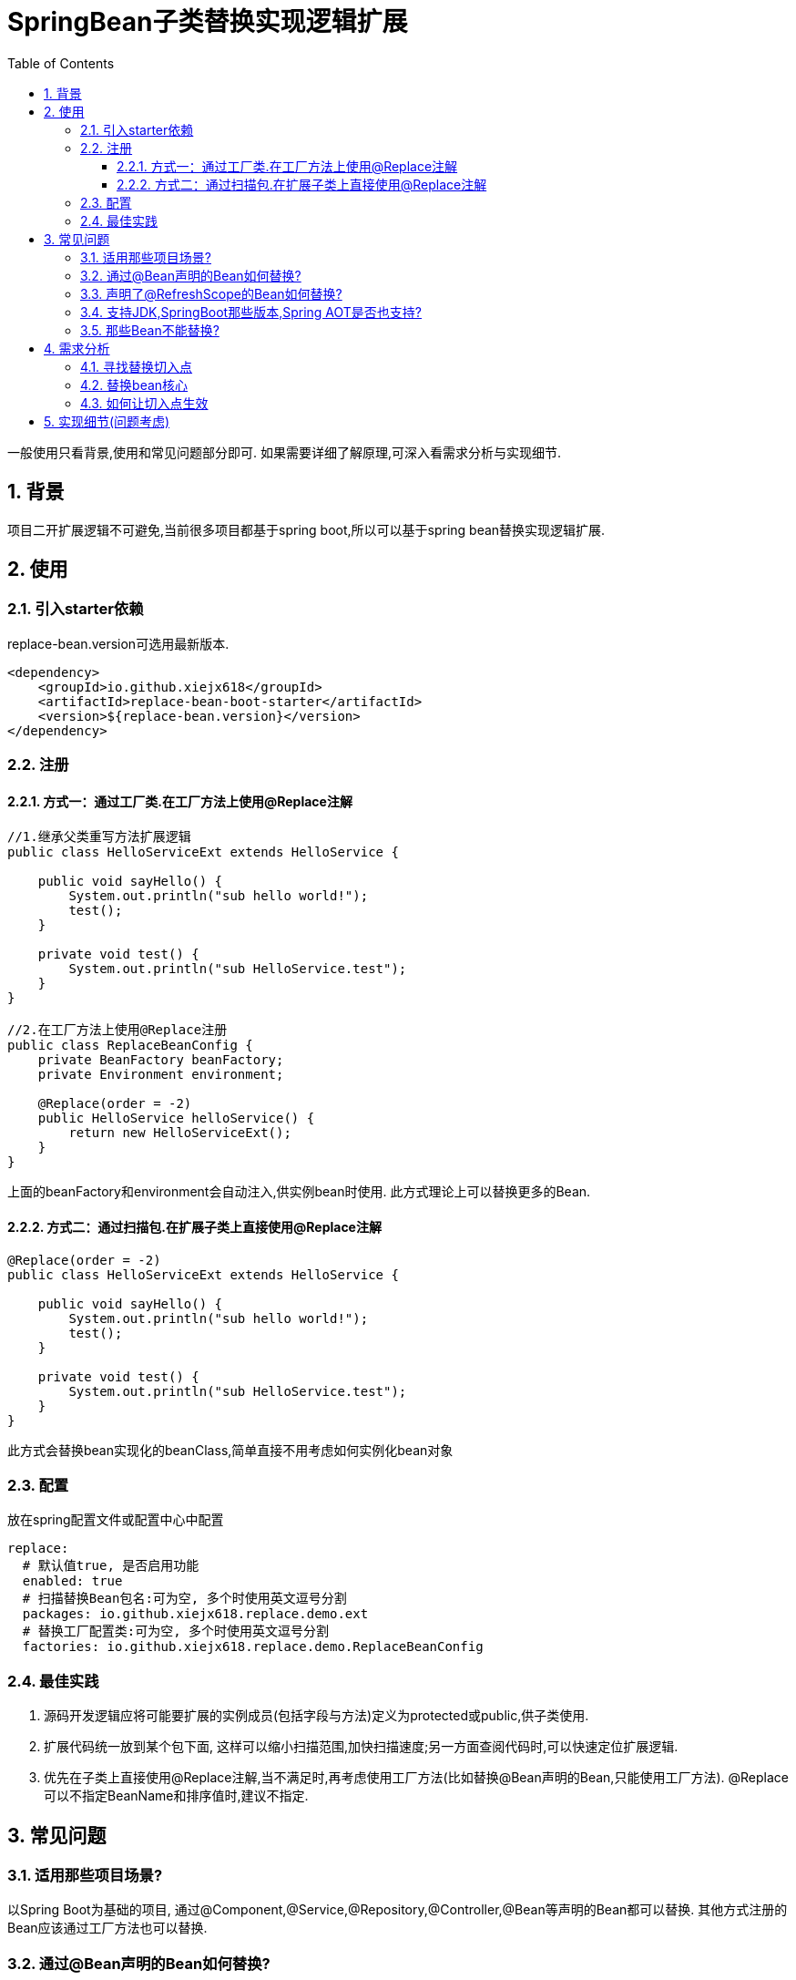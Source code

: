 = SpringBean子类替换实现逻辑扩展
:lang: zh_CN
:toc:
:toclevels: 5
:sectnums:
:sectnumlevels: 5

一般使用只看背景,使用和常见问题部分即可. 如果需要详细了解原理,可深入看需求分析与实现细节.

== 背景
项目二开扩展逻辑不可避免,当前很多项目都基于spring boot,所以可以基于spring bean替换实现逻辑扩展.

== 使用
=== 引入starter依赖
replace-bean.version可选用最新版本.
[source,xml]
----
<dependency>
    <groupId>io.github.xiejx618</groupId>
    <artifactId>replace-bean-boot-starter</artifactId>
    <version>${replace-bean.version}</version>
</dependency>
----

=== 注册
==== 方式一：通过工厂类.在工厂方法上使用@Replace注解
[source,java]
----
//1.继承父类重写方法扩展逻辑
public class HelloServiceExt extends HelloService {

    public void sayHello() {
        System.out.println("sub hello world!");
        test();
    }

    private void test() {
        System.out.println("sub HelloService.test");
    }
}

//2.在工厂方法上使用@Replace注册
public class ReplaceBeanConfig {
    private BeanFactory beanFactory;
    private Environment environment;

    @Replace(order = -2)
    public HelloService helloService() {
        return new HelloServiceExt();
    }
}
----
上面的beanFactory和environment会自动注入,供实例bean时使用. 此方式理论上可以替换更多的Bean.

==== 方式二：通过扫描包.在扩展子类上直接使用@Replace注解
[source,java]
----
@Replace(order = -2)
public class HelloServiceExt extends HelloService {

    public void sayHello() {
        System.out.println("sub hello world!");
        test();
    }

    private void test() {
        System.out.println("sub HelloService.test");
    }
}
----
此方式会替换bean实现化的beanClass,简单直接不用考虑如何实例化bean对象

=== 配置
放在spring配置文件或配置中心中配置
[source,yaml]
----
replace:
  # 默认值true, 是否启用功能
  enabled: true
  # 扫描替换Bean包名:可为空, 多个时使用英文逗号分割
  packages: io.github.xiejx618.replace.demo.ext
  # 替换工厂配置类:可为空, 多个时使用英文逗号分割
  factories: io.github.xiejx618.replace.demo.ReplaceBeanConfig
----


=== 最佳实践
. 源码开发逻辑应将可能要扩展的实例成员(包括字段与方法)定义为protected或public,供子类使用.
. 扩展代码统一放到某个包下面, 这样可以缩小扫描范围,加快扫描速度;另一方面查阅代码时,可以快速定位扩展逻辑.
. 优先在子类上直接使用@Replace注解,当不满足时,再考虑使用工厂方法(比如替换@Bean声明的Bean,只能使用工厂方法). @Replace可以不指定BeanName和排序值时,建议不指定.

== 常见问题
=== 适用那些项目场景?
以Spring Boot为基础的项目, 通过@Component,@Service,@Repository,@Controller,@Bean等声明的Bean都可以替换. 其他方式注册的Bean应该通过工厂方法也可以替换.

=== 通过@Bean声明的Bean如何替换?
此类Bean实例时不是通过bean定义的beanClass实例化,而是通过bean工厂方法实例化,工厂实例化方式优先于beanClass实例化,即使替换了beanClass也无法替换bean逻辑. 所以此类Bean可以通过工厂方法实现替换,即是上面的方式一.

=== 声明了@RefreshScope的Bean如何替换?
这类bean会使用原beanName注册一个代理bean,同时也会注册一个"scopedTarget.+原beanName"的目标bean.在调用代理bean的时候,最终会调用目标bean,所以替换目标bean就可以. 注册到此组件的beanName还是应使用原beanName,组件会去掉"scopedTarget."获取替换信息.

=== 支持JDK,SpringBoot那些版本,Spring AOT是否也支持?
JDK1.8和JDK17已验证可行; SpringBoot2.5.15,SpringBoot2.7.17,SpringBoot3.1.5已验证可行; Spring AOT也验证可行; 没验证的版本理论上也可行.

=== 那些Bean不能替换?
. Bean定义
. Bean定义的synthetic为true时(即合成Bean,一般为Spring在运行时生成的部分内部或代理Bean), 造成底层组件无法回调,进而替换无法生效.例如上述的@RefreshScope生成的代理Bean.


== 需求分析
需求分析和实现细节为选看内容,有几点需要考虑:a.从spring容器(无论是按名称还是按类型)获取当前Bean必须为替换后的Bean; b.如果某个Bean依赖之前的Bean,那之前的Bean也必须为替换后的Bean; c.无论单例或多例Bean,都应为替换后的Bean; d.一个Bean可以被多次替换;

=== 寻找替换切入点
针对某个bean的生命周期主要如下:

image::doc/image/replace.svg[]
应用上下文主要过程如下：
----
// 1.刷新上下文环境
prepareRefresh();
// 2.初始化 beanFactory，对配置文件进行解读
ConfigurableListableBeanFactory beanFactory = obtainFreshBeanFactory();
// 3.对 beanFactory 进行功能扩展
prepareBeanFactory(beanFactory);
// 4.专门留给子类作扩展用，这是一个空的方法
postProcessBeanFactory(beanFactory);
// 5.注册并执行 BeanFactoryPostProcessor 后置处理器
invokeBeanFactoryPostProcessors(beanFactory);
// 6.注册 BeanPostProcessor 后置处理器，在 getBean() 创建 bean 时调用
registerBeanPostProcessors(beanFactory);
// 7.初始化 Message 源，即不同语言消息体，国际化处理
initMessageSource();
// 8.注册多播器，事件监听器的管理者
initApplicationEventMulticaster();
// 9.专门留给子类初始化其它 bean 用，这是一个空的方法
onRefresh();
// 10.注册监听器
registerListeners();
// 11.初始化剩余的 bean (部分在 invokeBeanFactoryPostProcessors 已经初始化)
finishBeanFactoryInitialization(beanFactory);
// 12.完成刷新，通知生命周期处理器 LifecycleProcessor 刷新过程，同时发布 ContextRefreshedEvent 通知别人
finishRefresh();
----
. 单例Bean实例初始化一次,多次获取都为同一个对象; 多例Bean,多次获取会多次实例初始化;
. Bean的生命周期并不是对齐上面过程, 因此并不能简单只看上下文运行过程.
. Bean的注册可能在上面过程的beanFactory准备好后的任意某个点，bean的初始化(getBean)也有可能出现在上面过程的某个点.
. 焦点在于Bean的生命周期实例化之前阶段(上面的阶段6),上面的阶段1-3不在getBean内.
. 所以,范围缩小在阶段4-6找切入点(回调或勾子). 针对已有的切入点,最终找出InstantiationAwareBeanPostProcessor的postProcessBeforeInstantiation阶段修改逻辑比较适合.

只有向spring容器注册了InstantiationAwareBeanPostProcessor,getBean时才会让注入的逻辑生效且越早越好.

=== 替换bean核心
方式一:通过instanceSupplier自定义直接的实例给spring.这种方式更强大.spring是优先通过这种方式获取bean实例.

方式二:通过修改Bean的注册定义的BeanClass,后续就直接使用替换后BeanClass通过反射的方式实例化.这种方式很多时候是比较简单,但是如果原来的Bean是工厂方式的话,就无法直接替换了.

=== 如何让切入点生效
结合spring boot实现插件比较合适, 所以回到spring boot的启动过程org.springframework.boot.SpringApplication.run(java.lang.String...)
----
//....
// 1.封装启动参数,准备环境,打印banner
ApplicationArguments applicationArguments = new DefaultApplicationArguments(args);
ConfigurableEnvironment environment = prepareEnvironment(listeners, bootstrapContext, applicationArguments);
configureIgnoreBeanInfo(environment);
Banner printedBanner = printBanner(environment);
// 2.创建上下文
context = createApplicationContext();
context.setApplicationStartup(this.applicationStartup);
// 3.准备上下文,刷新上下文
prepareContext(bootstrapContext, context, environment, listeners, applicationArguments, printedBanner);
refreshContext(context);
// 4.刷新后回调
afterRefresh(context, applicationArguments);
Duration timeTakenToStartup = Duration.ofNanos(System.nanoTime() - startTime);
if (this.logStartupInfo) {
    new StartupInfoLogger(this.mainApplicationClass).logStarted(getApplicationLog(), timeTakenToStartup);
}
listeners.started(context, timeTakenToStartup);
callRunners(context, applicationArguments);
//...
----
InstantiationAwareBeanPostProcessor依赖于Spring容器(BeanFactory),不能早于它的创建,所以重点关注在于上面的第3点,如果prepareContext()能满足,就不用理会refreshContext().
----
//...
postProcessApplicationContext(context);
applyInitializers(context);
listeners.contextPrepared(context);
bootstrapContext.close(context);
//....
----
从中可以看出initializers和listeners是关键,这里提供了回调钩子. 通过SPI机制扩展, 这里选用了org.springframework.context.ApplicationContextInitializer实现配置和spring容器的获取,最后将InstantiationAwareBeanPostProcessor注册到spring容器.

== 实现细节(问题考虑)
.  下面就是修改BeanDefinition的逻辑
+
----
public Object postProcessBeforeInstantiation(Class<?> beanClass, String beanName) throws BeansException {
    ReplaceInfo replaceInfo = replaceMap.get(beanName);
    if (replaceInfo != null) {
        BeanDefinition beanDefinition = beanFactory.getMergedBeanDefinition(beanName);
        Method method = replaceInfo.getMethod();
        Object factory = replaceInfo.getFactory();
        String clazz = replaceInfo.getClazz();
        if (method != null && factory != null) {
            //通过工厂方法直接生成实例
            if (beanDefinition instanceof AbstractBeanDefinition) {
                Supplier<?> instanceSupplier = () -> ReflectionUtils.invokeMethod(method, factory);
                ((AbstractBeanDefinition) beanDefinition).setInstanceSupplier(instanceSupplier);
            } else {
                throw new IllegalStateException("不支持的BeanDefinition类型:" + beanDefinition.getClass());
            }
        } else if (StringUtils.hasText(clazz)) {
            //通过beanClass反射生成实例
            beanDefinition.setBeanClassName(clazz);
            if (beanDefinition instanceof AbstractBeanDefinition) {
                //为了兼容spring aot,强制不使用InstanceSupplier
                ((AbstractBeanDefinition) beanDefinition).setInstanceSupplier(null);
            }
        } else {
            throw new IllegalStateException("method和clazz为空,替换失败");
        }
    }
    return InstantiationAwareBeanPostProcessor.super.postProcessBeforeInstantiation(beanClass, beanName);
}
----

. bean实例化用的是MergedBeanDefinition,所以使用beanFactory.getMergedBeanDefinition,而不是beanFactory.getBeanDefinition

. 如果一个bean被多个子类继承,或多层次继承. 每次注册时,会比较排序,只有当前排序值比现值还小,才会替换注册,最终以优先级小的bean替换为准.